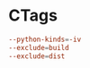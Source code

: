 * CTags
:PROPERTIES:
:tangle: ~/.ctags.org
:END:

#+BEGIN_SRC conf
  --python-kinds=-iv
  --exclude=build
  --exclude=dist
#+END_SRC

